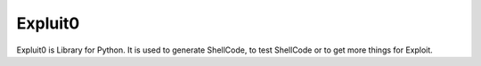 Expluit0
========

Expluit0 is Library for Python. It is used to generate ShellCode, to test ShellCode or to get more things for Exploit.